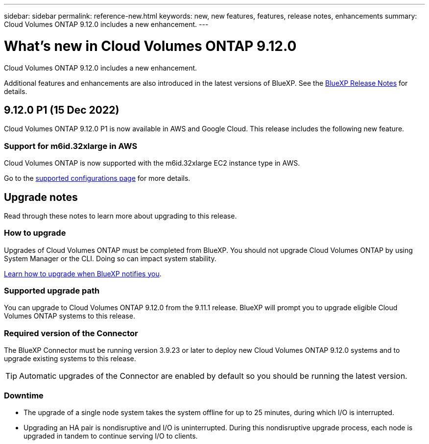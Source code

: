 ---
sidebar: sidebar
permalink: reference-new.html
keywords: new, new features, features, release notes, enhancements
summary: Cloud Volumes ONTAP 9.12.0 includes a new enhancement.
---

= What's new in Cloud Volumes ONTAP 9.12.0
:hardbreaks:
:nofooter:
:icons: font
:linkattrs:
:imagesdir: ./media/

[.lead]
Cloud Volumes ONTAP 9.12.0 includes a new enhancement.

Additional features and enhancements are also introduced in the latest versions of BlueXP. See the https://docs.netapp.com/us-en/cloud-manager-cloud-volumes-ontap/whats-new.html[BlueXP Release Notes^] for details.

== 9.12.0 P1 (15 Dec 2022)

Cloud Volumes ONTAP 9.12.0 P1 is now available in AWS and Google Cloud. This release includes the following new feature.

=== Support for m6id.32xlarge in AWS

Cloud Volumes ONTAP is now supported with the m6id.32xlarge EC2 instance type in AWS.

Go to the link:reference-configs-aws.html[supported configurations page] for more details.

== Upgrade notes

Read through these notes to learn more about upgrading to this release.

=== How to upgrade

Upgrades of Cloud Volumes ONTAP must be completed from BlueXP. You should not upgrade Cloud Volumes ONTAP by using System Manager or the CLI. Doing so can impact system stability.

http://docs.netapp.com/us-en/cloud-manager-cloud-volumes-ontap/task-updating-ontap-cloud.html[Learn how to upgrade when BlueXP notifies you^].

=== Supported upgrade path

You can upgrade to Cloud Volumes ONTAP 9.12.0 from the 9.11.1 release. BlueXP will prompt you to upgrade eligible Cloud Volumes ONTAP systems to this release.

=== Required version of the Connector

The BlueXP Connector must be running version 3.9.23 or later to deploy new Cloud Volumes ONTAP 9.12.0 systems and to upgrade existing systems to this release.

TIP: Automatic upgrades of the Connector are enabled by default so you should be running the latest version.

=== Downtime

* The upgrade of a single node system takes the system offline for up to 25 minutes, during which I/O is interrupted.

* Upgrading an HA pair is nondisruptive and I/O is uninterrupted. During this nondisruptive upgrade process, each node is upgraded in tandem to continue serving I/O to clients.

